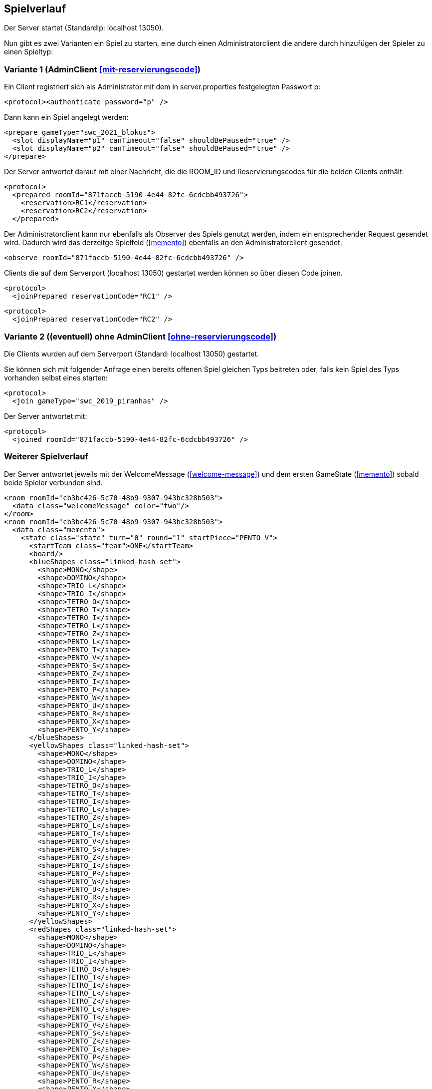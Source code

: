 == Spielverlauf

Der Server startet (StandardIp: localhost 13050).

Nun gibt es zwei Varianten ein Spiel zu starten, eine durch einen Administratorclient die andere durch hinzufügen der Spieler zu einen Spieltyp:

=== Variante 1 (AdminClient xref:mit-reservierungscode[])

Ein Client registriert sich als Administrator mit dem in server.properties festgelegten Passwort p:

[source, xml]
----
<protocol><authenticate password="p" />
----

Dann kann ein Spiel angelegt werden:

[source, xml]
----
<prepare gameType="swc_2021_blokus">
  <slot displayName="p1" canTimeout="false" shouldBePaused="true" />
  <slot displayName="p2" canTimeout="false" shouldBePaused="true" />
</prepare>

----
Der Server antwortet darauf mit einer Nachricht, die die ROOM_ID und Reservierungscodes für die beiden Clients enthält:

[source, xml]
----
<protocol>
  <prepared roomId="871faccb-5190-4e44-82fc-6cdcbb493726">
    <reservation>RC1</reservation>
    <reservation>RC2</reservation>
  </prepared>
----
Der Administratorclient kann nur ebenfalls als Observer des Spiels genutzt werden, indem ein entsprechender Request gesendet wird.
Dadurch wird das derzeitge Spielfeld (xref:memento[]) ebenfalls an den Administratorclient gesendet.

[source, xml]
----
<observe roomId="871faccb-5190-4e44-82fc-6cdcbb493726" />
----

Clients die auf dem Serverport (localhost 13050) gestartet werden können so über diesen Code joinen.

[source, xml]
----
<protocol>
  <joinPrepared reservationCode="RC1" />
----
[source, xml]
----
<protocol>
  <joinPrepared reservationCode="RC2" />
----

=== Variante 2 ((eventuell) ohne AdminClient xref:ohne-reservierungscode[])

Die Clients wurden auf dem Serverport (Standard: localhost 13050) gestartet.

Sie können sich mit folgender Anfrage einen bereits offenen Spiel gleichen Typs beitreten oder, falls kein Spiel des Typs vorhanden selbst eines starten:

[source, xml]
----
<protocol>
  <join gameType="swc_2019_piranhas" />
----

Der Server antwortet mit:

[source, xml]
----
<protocol>
  <joined roomId="871faccb-5190-4e44-82fc-6cdcbb493726" />
----


=== Weiterer Spielverlauf

Der Server antwortet jeweils mit der WelcomeMessage (xref:welcome-message[]) und dem ersten GameState (xref:memento[]) sobald beide Spieler verbunden sind.

[source, xml]
----
<room roomId="cb3bc426-5c70-48b9-9307-943bc328b503">
  <data class="welcomeMessage" color="two"/>
</room>
<room roomId="cb3bc426-5c70-48b9-9307-943bc328b503">
  <data class="memento">
    <state class="state" turn="0" round="1" startPiece="PENTO_V">
      <startTeam class="team">ONE</startTeam>
      <board/>
      <blueShapes class="linked-hash-set">
        <shape>MONO</shape>
        <shape>DOMINO</shape>
        <shape>TRIO_L</shape>
        <shape>TRIO_I</shape>
        <shape>TETRO_O</shape>
        <shape>TETRO_T</shape>
        <shape>TETRO_I</shape>
        <shape>TETRO_L</shape>
        <shape>TETRO_Z</shape>
        <shape>PENTO_L</shape>
        <shape>PENTO_T</shape>
        <shape>PENTO_V</shape>
        <shape>PENTO_S</shape>
        <shape>PENTO_Z</shape>
        <shape>PENTO_I</shape>
        <shape>PENTO_P</shape>
        <shape>PENTO_W</shape>
        <shape>PENTO_U</shape>
        <shape>PENTO_R</shape>
        <shape>PENTO_X</shape>
        <shape>PENTO_Y</shape>
      </blueShapes>
      <yellowShapes class="linked-hash-set">
        <shape>MONO</shape>
        <shape>DOMINO</shape>
        <shape>TRIO_L</shape>
        <shape>TRIO_I</shape>
        <shape>TETRO_O</shape>
        <shape>TETRO_T</shape>
        <shape>TETRO_I</shape>
        <shape>TETRO_L</shape>
        <shape>TETRO_Z</shape>
        <shape>PENTO_L</shape>
        <shape>PENTO_T</shape>
        <shape>PENTO_V</shape>
        <shape>PENTO_S</shape>
        <shape>PENTO_Z</shape>
        <shape>PENTO_I</shape>
        <shape>PENTO_P</shape>
        <shape>PENTO_W</shape>
        <shape>PENTO_U</shape>
        <shape>PENTO_R</shape>
        <shape>PENTO_X</shape>
        <shape>PENTO_Y</shape>
      </yellowShapes>
      <redShapes class="linked-hash-set">
        <shape>MONO</shape>
        <shape>DOMINO</shape>
        <shape>TRIO_L</shape>
        <shape>TRIO_I</shape>
        <shape>TETRO_O</shape>
        <shape>TETRO_T</shape>
        <shape>TETRO_I</shape>
        <shape>TETRO_L</shape>
        <shape>TETRO_Z</shape>
        <shape>PENTO_L</shape>
        <shape>PENTO_T</shape>
        <shape>PENTO_V</shape>
        <shape>PENTO_S</shape>
        <shape>PENTO_Z</shape>
        <shape>PENTO_I</shape>
        <shape>PENTO_P</shape>
        <shape>PENTO_W</shape>
        <shape>PENTO_U</shape>
        <shape>PENTO_R</shape>
        <shape>PENTO_X</shape>
        <shape>PENTO_Y</shape>
      </redShapes>
      <greenShapes class="linked-hash-set">
        <shape>MONO</shape>
        <shape>DOMINO</shape>
        <shape>TRIO_L</shape>
        <shape>TRIO_I</shape>
        <shape>TETRO_O</shape>
        <shape>TETRO_T</shape>
        <shape>TETRO_I</shape>
        <shape>TETRO_L</shape>
        <shape>TETRO_Z</shape>
        <shape>PENTO_L</shape>
        <shape>PENTO_T</shape>
        <shape>PENTO_V</shape>
        <shape>PENTO_S</shape>
        <shape>PENTO_Z</shape>
        <shape>PENTO_I</shape>
        <shape>PENTO_P</shape>
        <shape>PENTO_W</shape>
        <shape>PENTO_U</shape>
        <shape>PENTO_R</shape>
        <shape>PENTO_X</shape>
        <shape>PENTO_Y</shape>
      </greenShapes>
      <lastMoveMono class="linked-hash-map"/>
      <first displayName="One">
        <color class="team">ONE</color>
      </first>
      <second displayName="Two">
        <color class="team">TWO</color>
      </second>
    </state>
  </data>
</room>
----

Der erste Spieler erhält dann eine Zugaufforderung (xref:move-request[]), falls in server.properties paused auf false gesetzt wurde.
Falls das Spiel pausiert ist, muss das Spiel durch einen Administratorclient gestartet werden:

Verbinden des Administratorclients (falls es sich um die erste Kontaktaufnahme zum Server handelt, ansonsten <protocol> weglassen).

[source,xml]
----
<protocol>
  <authenticate password="examplepassword" />
----
Pausierung aufheben:

[source,xml]
----
<pause roomId="871faccb-5190-4e44-82fc-6cdcbb493726" pause="false" />
----
Daraufhin wird der erste Spieler aufgefordert einen Zug zu senden:

[source,xml]
----
<room roomId="871faccb-5190-4e44-82fc-6cdcbb493726">
  <data class="sc.framework.plugins.protocol.MoveRequest" />
</room>
----

Der Client des CurrentPlayer sendet nun einen Zug (xref:zug[]):

[source, xml]
----
<room roomId="cb3bc426-5c70-48b9-9307-943bc328b503">
  <data class="sc.plugin2021.SetMove">
    <piece color="BLUE" kind="PENTO_V" rotation="RIGHT" isFlipped="false">
      <position x="17" y="0"/>
    </piece>
  </data>
</room>
----

So geht es abwechselnd weiter, bis zum Spielende (xref:spielende[]).
Die letzte Nachricht des Servers endet mit:

[source, xml]
----
</protocol>
----

Danach wird die Verbindung geschlossen.
